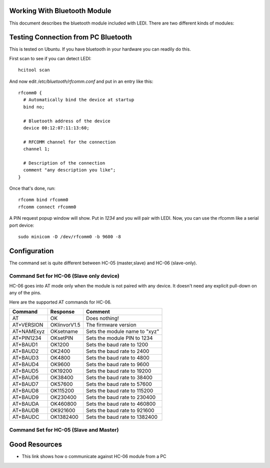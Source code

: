Working With Bluetooth Module
=============================

This document describes the bluetooth module included with LEDI.
There are two different kinds of modules:



Testing Connection from PC Bluetooth
====================================

This is tested on Ubuntu. If you have bluetooth in your hardware
you can readily do this.

First scan to see if you can detect LEDI::

  hcitool scan

And now edit `/etc/bluetooth/rfcomm.conf` and put in an entry like 
this::

  rfcomm0 {
    # Automatically bind the device at startup
    bind no;

    # Bluetooth address of the device
    device 00:12:07:11:13:60;

    # RFCOMM channel for the connection
    channel 1;

    # Description of the connection
    comment "any description you like";
  }



Once that's done, run::

  rfcomm bind rfcomm0
  rfcomm connect rfcomm0


A PIN request popup window will show. Put in `1234` and you will pair with
LEDI. Now, you can use the rfcomm like a serial port device::

  sudo minicom -D /dev/rfcomm0 -b 9600 -8
  


Configuration
=============

The command set is quite different between HC-05 (master,slave) and
HC-06 (slave-only).

Command Set for HC-06 (Slave only device)
-----------------------------------------

HC-06 goes into AT mode only when the module is not paired with any 
device. It doesn't need any explicit pull-down on any of the pins.

Here are the supported AT commands for HC-06.

+------------+--------------+----------------------------------+ 
| Command    |  Response    |  Comment                         |
+============+==============+==================================+ 
| AT         |    OK        |  Does nothing!                   |
+------------+--------------+----------------------------------+ 
| AT+VERSION | OKlinvorV1.5 |  The firmware version            |
+------------+--------------+----------------------------------+ 
| AT+NAMExyz | OKsetname    |  Sets the module name to "xyz"   |
+------------+--------------+----------------------------------+ 
| AT+PIN1234 | OKsetPIN     |  Sets the module PIN to 1234     |
+------------+--------------+----------------------------------+ 
| AT+BAUD1   | OK1200       |  Sets the baud rate to 1200      |
+------------+--------------+----------------------------------+ 
| AT+BAUD2   | OK2400       |  Sets the baud rate to 2400      |
+------------+--------------+----------------------------------+ 
| AT+BAUD3   | OK4800       |  Sets the baud rate to 4800      |
+------------+--------------+----------------------------------+ 
| AT+BAUD4   | OK9600       |  Sets the baud rate to 9600      |
+------------+--------------+----------------------------------+ 
| AT+BAUD5   | OK19200      |  Sets the baud rate to 19200     |
+------------+--------------+----------------------------------+ 
| AT+BAUD6   | OK38400      |  Sets the baud rate to 38400     |
+------------+--------------+----------------------------------+ 
| AT+BAUD7   | OK57600      |  Sets the baud rate to 57600     |
+------------+--------------+----------------------------------+ 
| AT+BAUD8   | OK115200     |  Sets the baud rate to 115200    |
+------------+--------------+----------------------------------+ 
| AT+BAUD9   | OK230400     |  Sets the baud rate to 230400    |
+------------+--------------+----------------------------------+ 
| AT+BAUDA   | OK460800     |  Sets the baud rate to 460800    |
+------------+--------------+----------------------------------+ 
| AT+BAUDB   | OK921600     |  Sets the baud rate to 921600    |
+------------+--------------+----------------------------------+ 
| AT+BAUDC   | OK1382400    |  Sets the baud rate to 1382400   |
+------------+--------------+----------------------------------+ 



Command Set for HC-05 (Slave and Master)
----------------------------------------



Good Resources
==============

* This link shows how o communicate against HC-06 module from a PC


.. _ref1: http://embeddedprogrammer.blogspot.com/2012/06/ubuntu-hacking-hc-06-bluetooth-module.html
